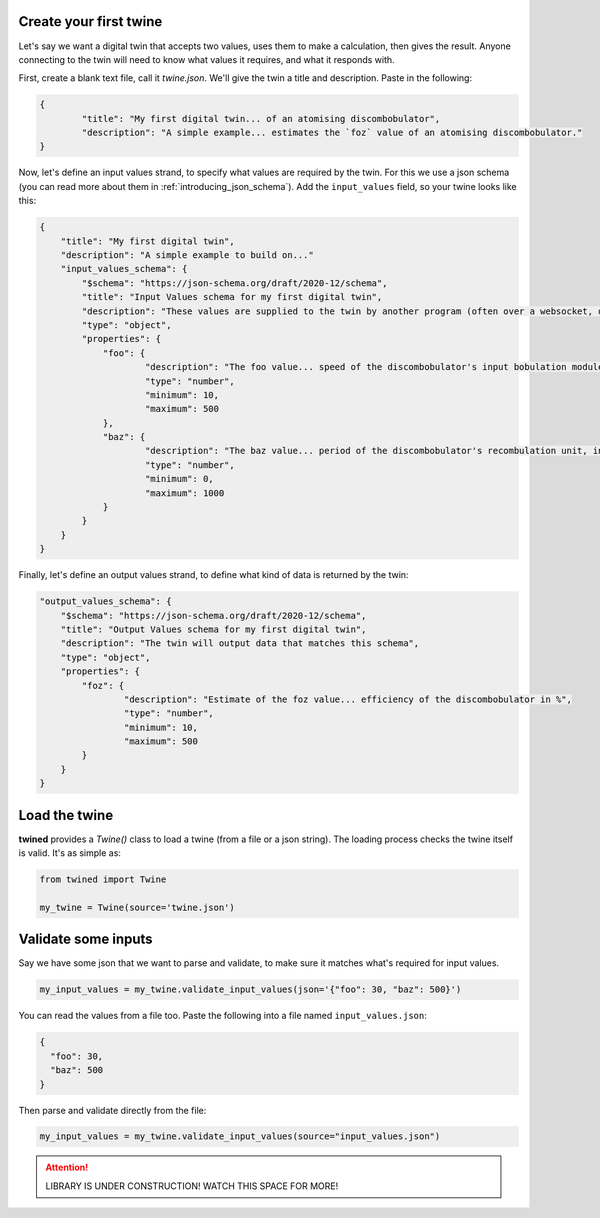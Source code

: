 .. _create_your_first_twine:

Create your first twine
=======================

Let's say we want a digital twin that accepts two values, uses them to make a calculation, then gives the result. Anyone connecting to the twin will need to know what values it requires, and what it responds with.

First, create a blank text file, call it `twine.json`. We'll give the twin a title and description.
Paste in the following:

.. code-block:: javascript

   {
	   "title": "My first digital twin... of an atomising discombobulator",
	   "description": "A simple example... estimates the `foz` value of an atomising discombobulator."
   }

Now, let's define an input values strand, to specify what values are required by the twin. For this we use a json schema
(you can read more about them in :ref:`introducing_json_schema`). Add the ``input_values`` field, so your twine looks like this:

.. code-block:: javascript

    {
        "title": "My first digital twin",
        "description": "A simple example to build on..."
        "input_values_schema": {
            "$schema": "https://json-schema.org/draft/2020-12/schema",
            "title": "Input Values schema for my first digital twin",
            "description": "These values are supplied to the twin by another program (often over a websocket, depending on your integration provider). So as these values change, the twin can reply with an update.",
            "type": "object",
            "properties": {
            	"foo": {
            		"description": "The foo value... speed of the discombobulator's input bobulation module, in m/s",
            		"type": "number",
            		"minimum": 10,
            		"maximum": 500
            	},
            	"baz": {
            		"description": "The baz value... period of the discombobulator's recombulation unit, in s",
            		"type": "number",
            		"minimum": 0,
            		"maximum": 1000
            	}
            }
        }
    }

Finally, let's define an output values strand, to define what kind of data is returned by the twin:

.. code-block:: javascript

        "output_values_schema": {
            "$schema": "https://json-schema.org/draft/2020-12/schema",
            "title": "Output Values schema for my first digital twin",
            "description": "The twin will output data that matches this schema",
            "type": "object",
            "properties": {
            	"foz": {
            		"description": "Estimate of the foz value... efficiency of the discombobulator in %",
            		"type": "number",
            		"minimum": 10,
            		"maximum": 500
            	}
            }
        }


.. _load_the_twine:

Load the twine
==============

**twined** provides a `Twine()` class to load a twine (from a file or a json string).
The loading process checks the twine itself is valid. It's as simple as:

.. code-block:: py

    from twined import Twine

    my_twine = Twine(source='twine.json')


.. _validate_some_inputs:

Validate some inputs
====================

Say we have some json that we want to parse and validate, to make sure it matches what's required for input values.

.. code-block:: py

    my_input_values = my_twine.validate_input_values(json='{"foo": 30, "baz": 500}')

You can read the values from a file too. Paste the following into a file named ``input_values.json``:

.. code-block:: javascript

    {
      "foo": 30,
      "baz": 500
    }

Then parse and validate directly from the file:

.. code-block:: py

    my_input_values = my_twine.validate_input_values(source="input_values.json")


.. ATTENTION::
    LIBRARY IS UNDER CONSTRUCTION! WATCH THIS SPACE FOR MORE!
